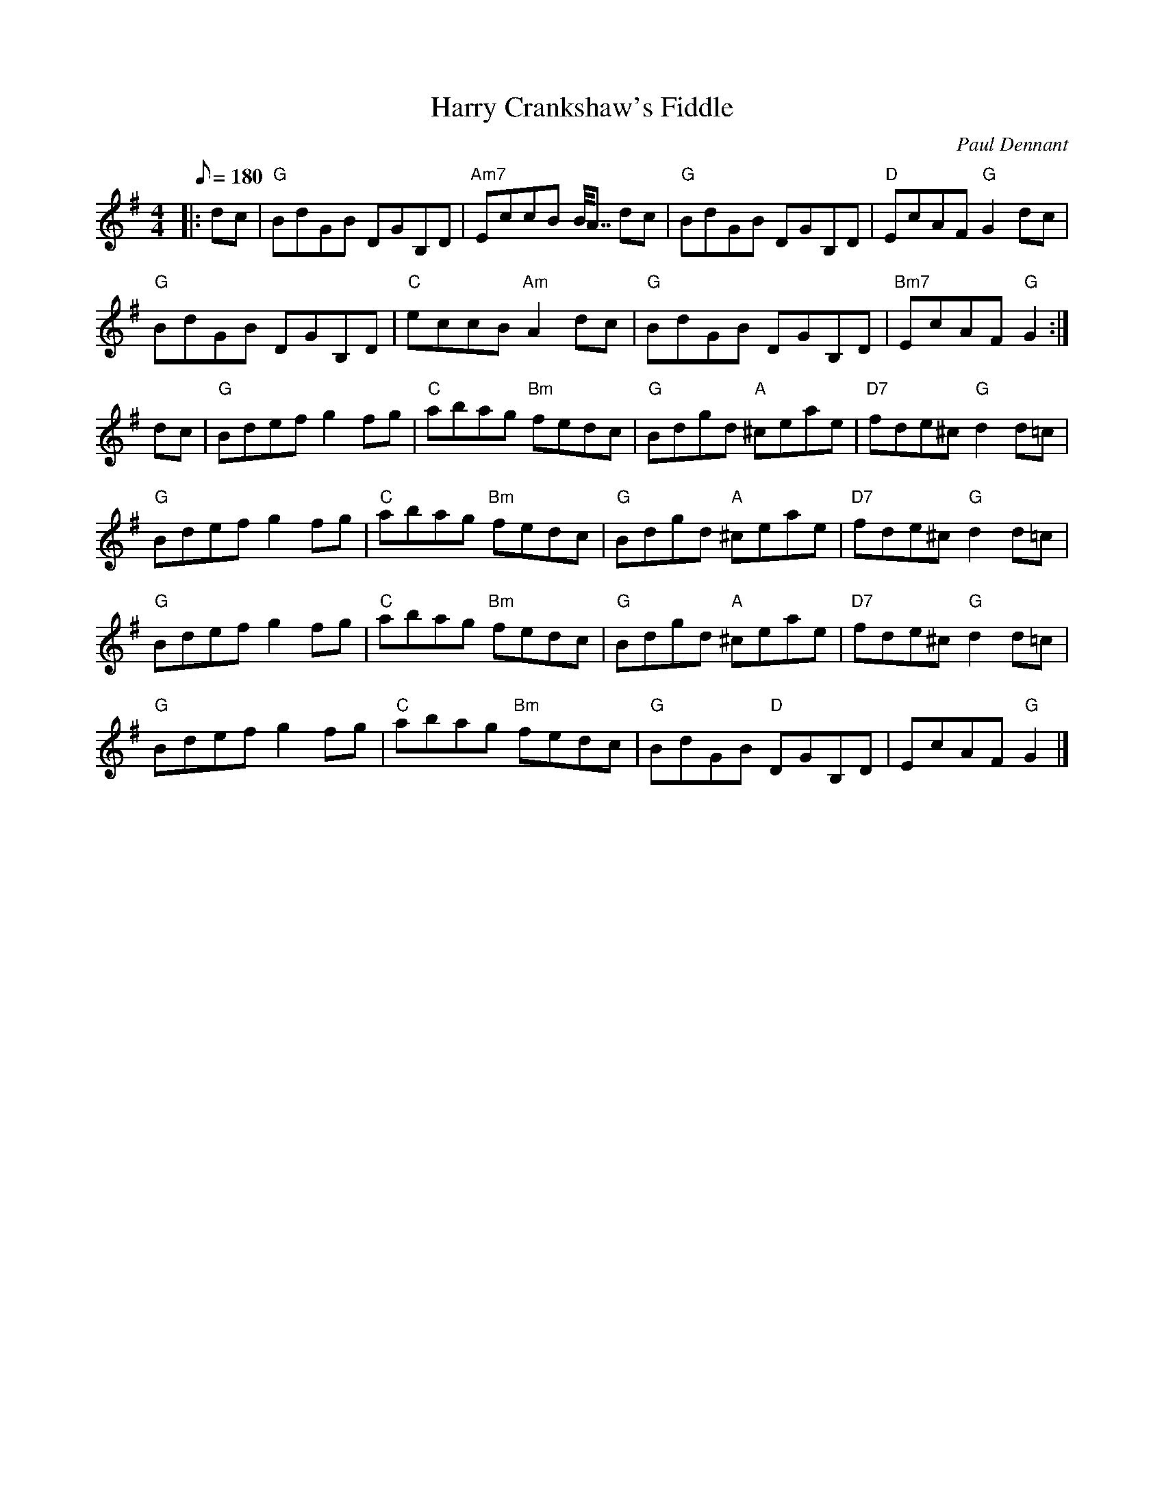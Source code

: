 X:1
T:Harry Crankshaw's Fiddle
C:Paul Dennant
R:Reel
M:4/4
L:1/8
Q:180
Z:Paul Dennant copyright 5/2018
K:G
|: dc |"G"BdGB DGB,D |"Am7"EccB B<<A dc|"G"BdGB DGB,D |"D"EcAF"G"G2dc|
"G"BdGB DGB,D |"C"eccB "Am" A2dc|"G"BdGB DGB,D |"Bm7"EcAF"G"G2 :|
dc | "G"Bdef g2 fg|"C"abag "Bm"fedc|"G"Bdgd "A" ^ceae|"D7"fde^c "G"d2d=c|
"G"Bdef g2fg|"C"abag"Bm" fedc|"G"Bdgd "A"^ceae|"D7"fde^c "G"d2d=c|
"G"Bdef g2 fg|"C"abag "Bm"fedc|"G"Bdgd "A" ^ceae|"D7"fde^c "G"d2d=c|
"G"Bdef g2fg|"C"abag "Bm" fedc|"G"BdGB "D" DGB,D|EcAF"G" G2|]
r:32
